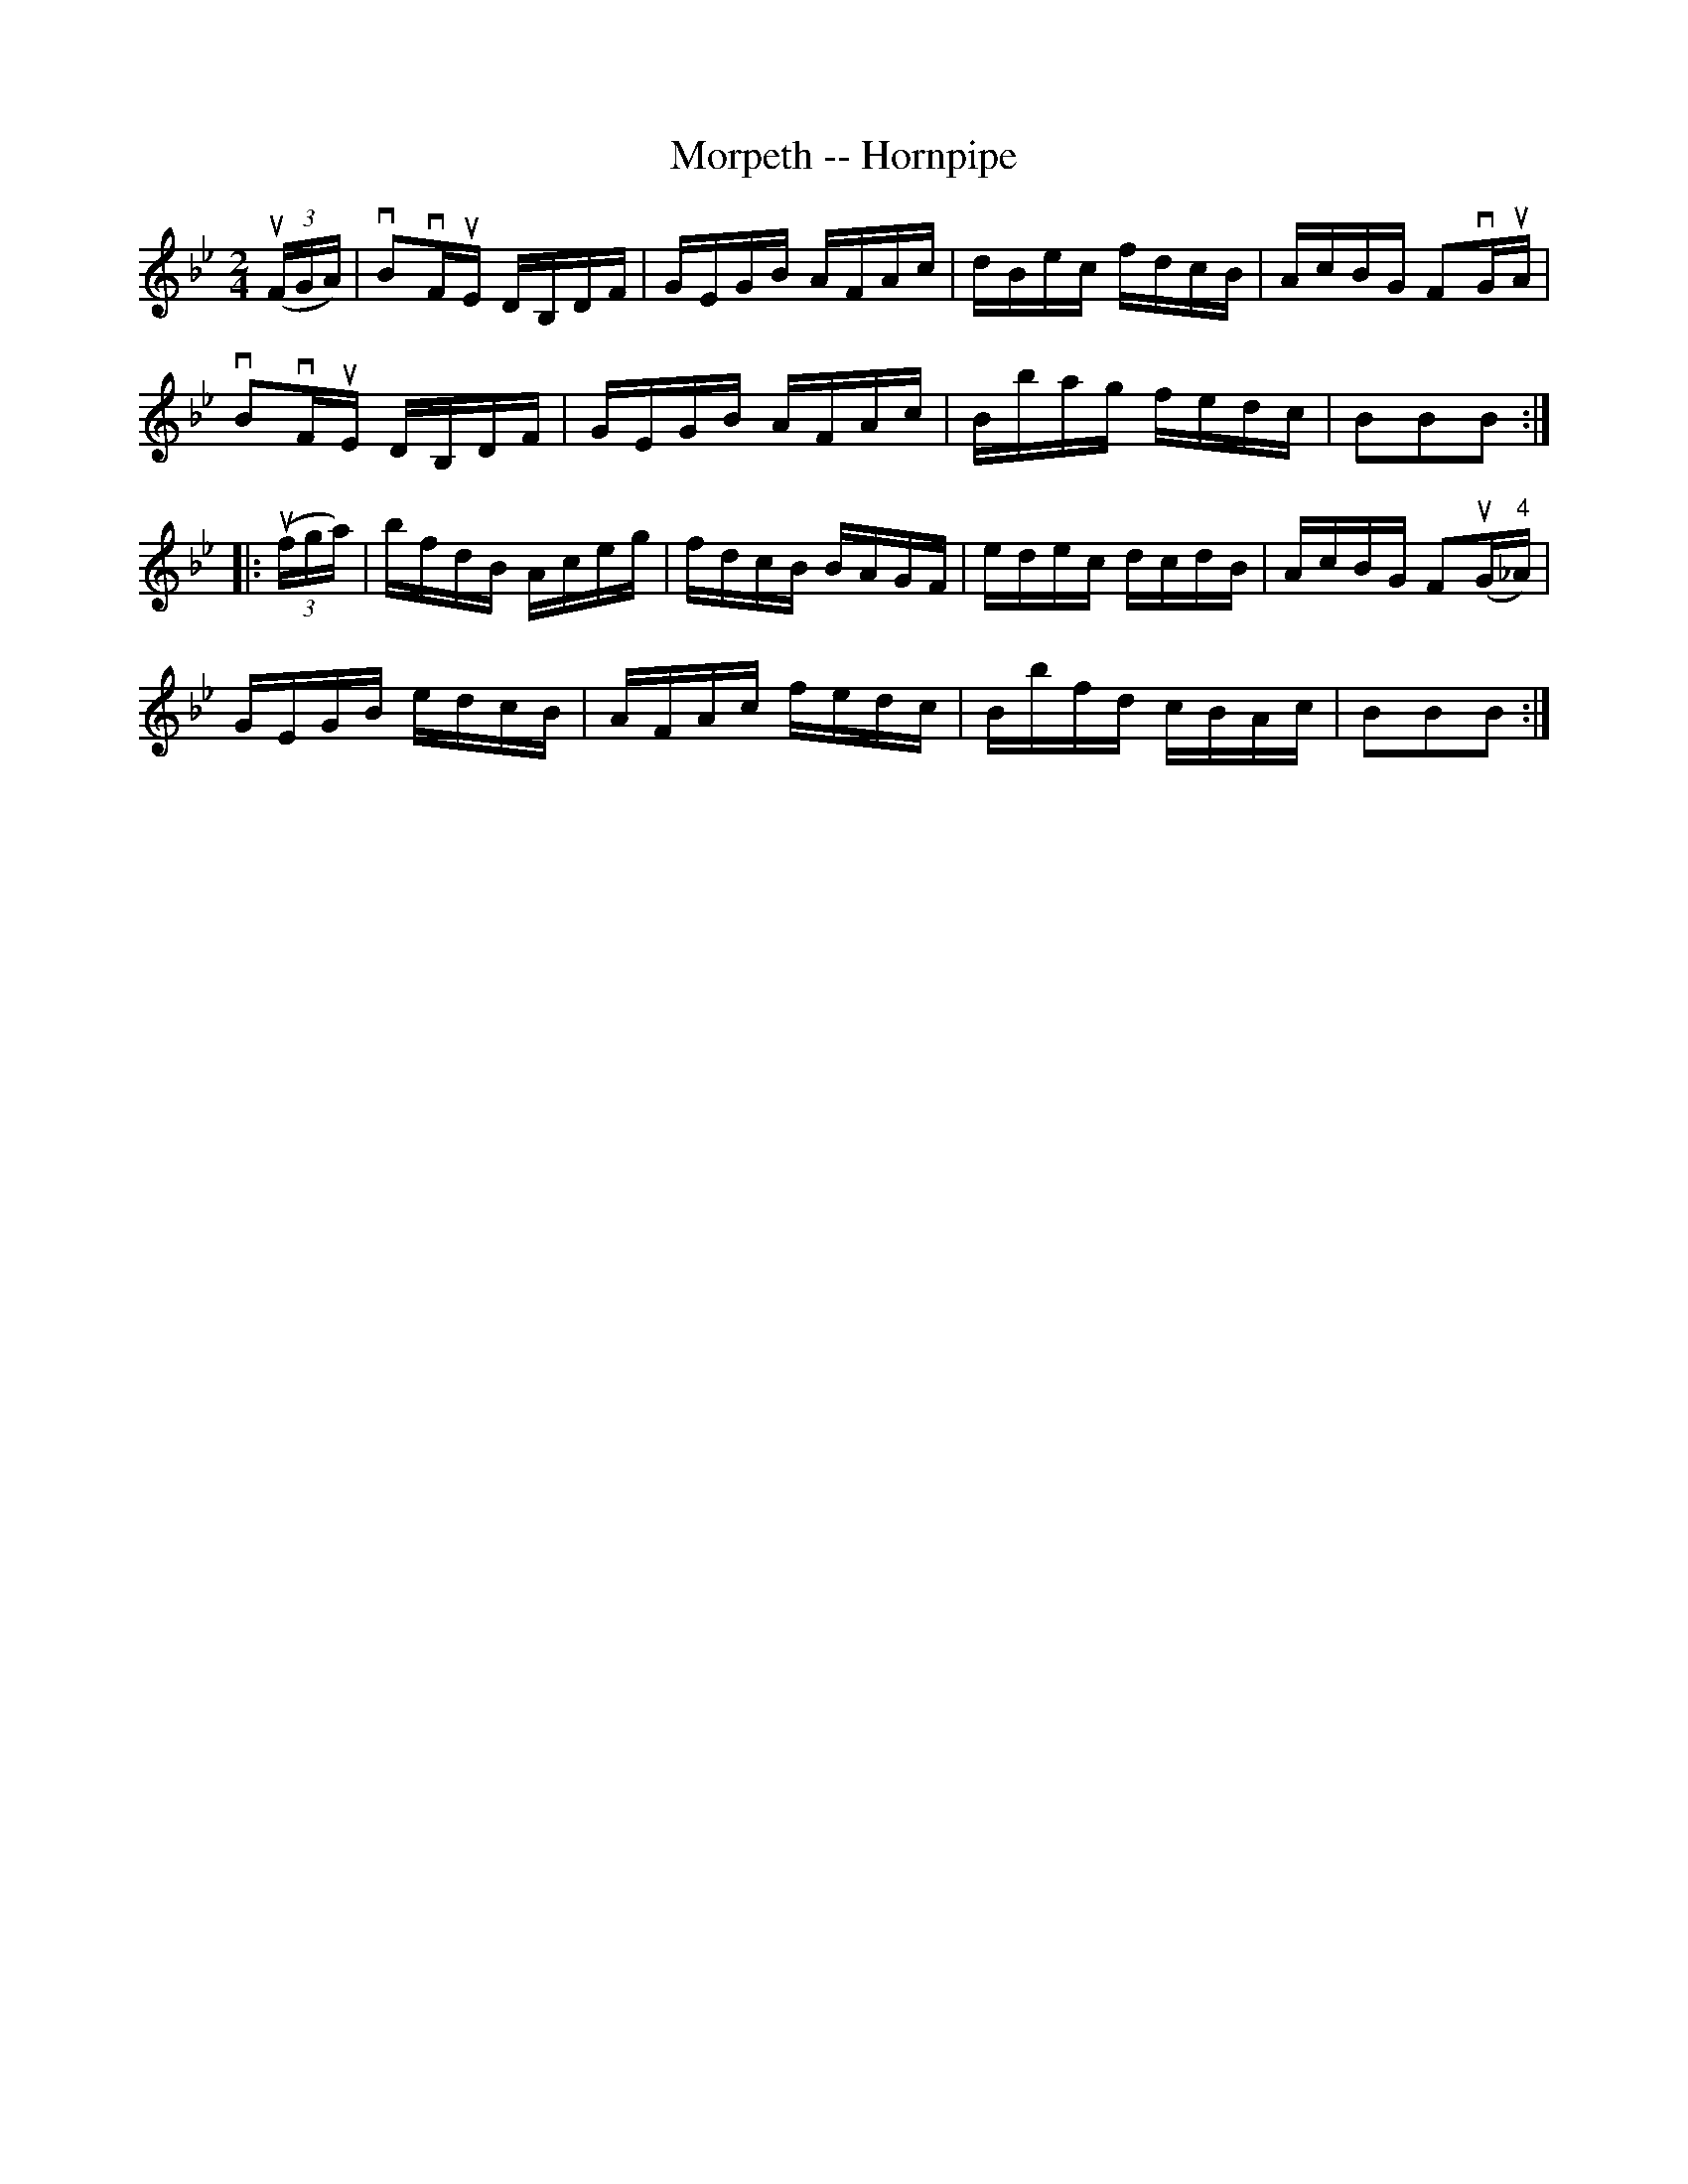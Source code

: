 X:1
T:Morpeth -- Hornpipe
R:hornpipe
B:Cole's 1000 Fiddle Tunes
M:2/4
L:1/16
K:Bb
((3uFGA)|vB2vFuE DB,DF|GEGB AFAc|dBec fdcB|AcBG F2vGuA|
vB2vFuE DB,DF|GEGB AFAc|Bbag fedc|B2B2B2:|
|:((3ufga)|bfdB Aceg|fdcB BAGF|edec dcdB|AcBG F2(uG"4"_A)|
GEGB edcB|AFAc fedc|Bbfd cBAc|B2B2B2:|
